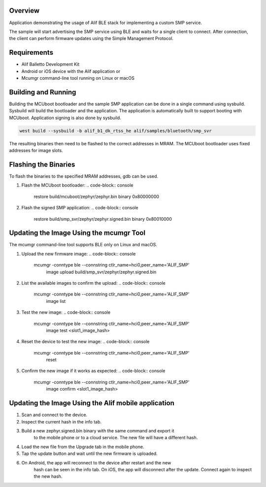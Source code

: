 .. zephyr:code-sample:: alif_ble_smp_svr
   :name: SMP server using Alif BLE stack

   Use Alif BLE stack to implement a custom Simple Management Protocol (SMP) service for
   Device Firmware Update (DFU).

Overview
********

Application demonstrating the usage of Alif BLE stack for implementing a custom SMP service.

The sample will start advertising the SMP service using BLE and waits for a single client to
connect. After connection, the client can perform firmware updates using the Simple Management
Protocol.

Requirements
************

* Alif Balletto Development Kit
* Android or iOS device with the Alif application or
* Mcumgr command-line tool running on Linux or macOS

Building and Running
********************

Building the MCUboot bootloader and the sample SMP application can be done in a single command
using sysbuild. Sysbuild will build the bootloader and the application. The application is
automatically built to support booting with MCUboot. Application signing is also done by sysbuild.

.. code-block:: console

   west build --sysbuild -b alif_b1_dk_rtss_he alif/samples/bluetooth/smp_svr

The resulting binaries then need to be flashed to the correct addresses in MRAM. The MCUboot
bootloader uses fixed addresses for image slots.

.. code-block:: console
   Image                                     MRAM address
   build/mcuboot/zephyr/zephyr.bin           0x80000000
   build/smp_svr/zephyr/zephyr.signed.bin    0x80010000

Flashing the Binaries
*********************

To flash the binaries to the specified MRAM addresses, gdb can be used.

1. Flash the MCUboot bootloader:
   .. code-block:: console

      restore build/mcuboot/zephyr/zephyr.bin binary 0x80000000

2. Flash the signed SMP application:
   .. code-block:: console

      restore build/smp_svr/zephyr/zephyr.signed.bin binary 0x80010000

Updating the Image Using the mcumgr Tool
****************************************

The mcumgr command-line tool supports BLE only on Linux and macOS.

1. Upload the new firmware image:
   .. code-block:: console

      mcumgr -conntype ble --connstring ctlr_name=hci0,peer_name='ALIF_SMP' \
         image upload build/smp_svr/zephyr/zephyr.signed.bin

2. List the available images to confirm the upload:
   .. code-block:: console

      mcumgr -conntype ble --connstring ctlr_name=hci0,peer_name='ALIF_SMP' \
         image list

3. Test the new image:
   .. code-block:: console

      mcumgr -conntype ble --connstring ctlr_name=hci0,peer_name='ALIF_SMP' \
         image test <slot1_image_hash>

4. Reset the device to test the new image:
   .. code-block:: console

      mcumgr -conntype ble --connstring ctlr_name=hci0,peer_name='ALIF_SMP' \
         reset

5. Confirm the new image if it works as expected:
   .. code-block:: console

      mcumgr -conntype ble --connstring ctlr_name=hci0,peer_name='ALIF_SMP' \
         image confirm <slot1_image_hash>

Updating the Image Using the Alif mobile application
****************************************************

1. Scan and connect to the device.

2. Inspect the current hash in the info tab.

3. Build a new zephyr.signed.bin binary with the same command and export it
      to the mobile phone or to a cloud service. The new file will have a
      different hash.

4. Load the new file from the Upgrade tab in the mobile phone.

5. Tap the update button and wait until the new firmware is uploaded.

6. On Android, the app will reconnect to the device after restart and the new
      hash can be seen in the info tab.
      On iOS, the app will disconnect after the update. Connect again to
      inspect the new hash.
